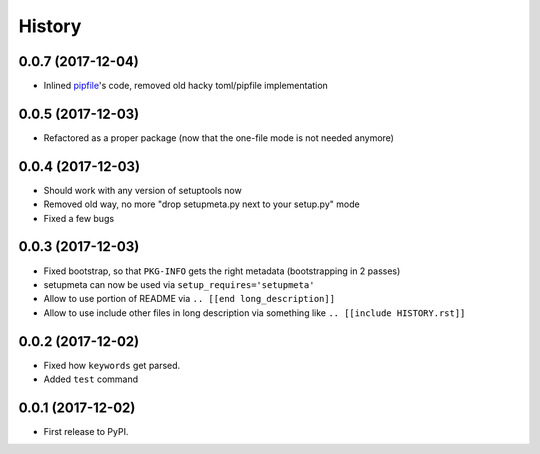 =======
History
=======

0.0.7 (2017-12-04)
------------------

* Inlined pipfile_'s code, removed old hacky toml/pipfile implementation

.. _pipfile: https://pypi.org/project/pipfile/


0.0.5 (2017-12-03)
------------------

* Refactored as a proper package (now that the one-file mode is not needed anymore)

.. [[end long_description]]


0.0.4 (2017-12-03)
------------------

* Should work with any version of setuptools now

* Removed old way, no more "drop setupmeta.py next to your setup.py" mode

* Fixed a few bugs



0.0.3 (2017-12-03)
------------------

* Fixed bootstrap, so that ``PKG-INFO`` gets the right metadata (bootstrapping in 2 passes)

* setupmeta can now be used via ``setup_requires='setupmeta'``

* Allow to use portion of README via ``.. [[end long_description]]``

* Allow to use include other files in long description via something like ``.. [[include HISTORY.rst]]``


0.0.2 (2017-12-02)
------------------

* Fixed how ``keywords`` get parsed.

* Added ``test`` command


0.0.1 (2017-12-02)
------------------

* First release to PyPI.
